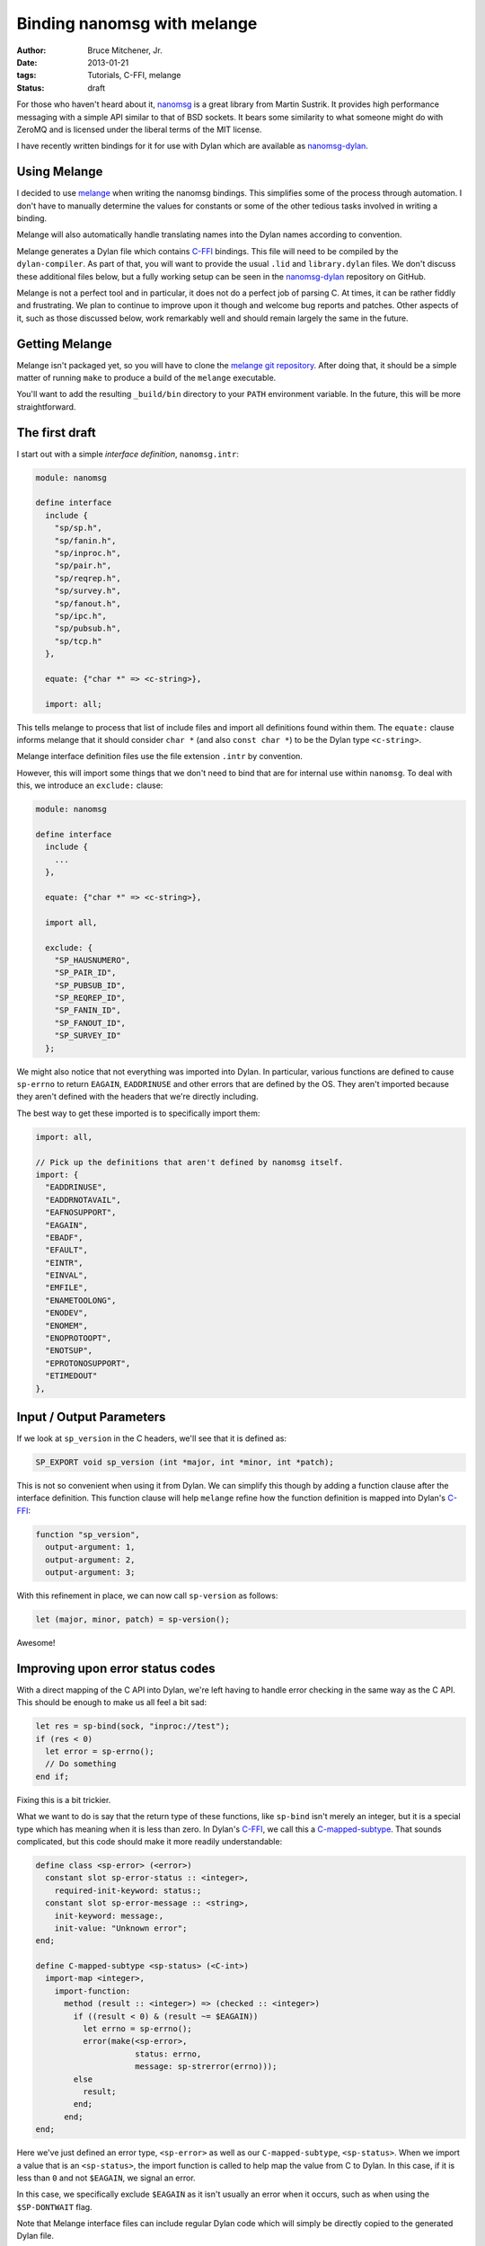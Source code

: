 Binding nanomsg with melange
############################

:author: Bruce Mitchener, Jr.
:date: 2013-01-21
:tags: Tutorials, C-FFI, melange
:status: draft

For those who haven't heard about it, `nanomsg`_ is a great library
from Martin Sustrik. It provides high performance messaging with a
simple API similar to that of BSD sockets. It bears some similarity
to what someone might do with ZeroMQ and is licensed under the
liberal terms of the MIT license.

I have recently written bindings for it for use with Dylan which
are available as `nanomsg-dylan`_.

Using Melange
=============

I decided to use `melange`_ when writing the nanomsg bindings. This
simplifies some of the process through automation. I don't have to
manually determine the values for constants or some of the other
tedious tasks involved in writing a binding.

Melange will also automatically handle translating names into the
Dylan names according to convention.

Melange generates a Dylan file which contains `C-FFI`_ bindings.
This file will need to be compiled by the ``dylan-compiler``.
As part of that, you will want to provide the usual ``.lid``
and ``library.dylan`` files. We don't discuss these additional
files below, but a fully working setup can be seen in the
`nanomsg-dylan`_ repository on GitHub.

Melange is not a perfect tool and in particular, it does not
do a perfect job of parsing C. At times, it can be rather fiddly
and frustrating.  We plan to continue to improve upon it though
and welcome bug reports and patches.  Other aspects of it, such
as those discussed below, work remarkably well and should remain
largely the same in the future.

Getting Melange
===============

Melange isn't packaged yet, so you will have to clone the `melange
git repository`_.  After doing that, it should be a simple matter
of running ``make`` to produce a build of the ``melange`` executable.

You'll want to add the resulting ``_build/bin`` directory to your
``PATH`` environment variable. In the future, this will be more
straightforward.

The first draft
===============

I start out with a simple *interface definition*, ``nanomsg.intr``:

.. code-block:: dylan

    module: nanomsg

    define interface
      include {
        "sp/sp.h",
        "sp/fanin.h",
        "sp/inproc.h",
        "sp/pair.h",
        "sp/reqrep.h",
        "sp/survey.h",
        "sp/fanout.h",
        "sp/ipc.h",
        "sp/pubsub.h",
        "sp/tcp.h"
      },

      equate: {"char *" => <c-string>},

      import: all;

This tells melange to process that list of include files and import
all definitions found within them.  The ``equate:`` clause informs
melange that it should consider ``char *`` (and also ``const char *``)
to be the Dylan type ``<c-string>``.

Melange interface definition files use the file extension ``.intr``
by convention.

However, this will import some things that we don't need to bind
that are for internal use within ``nanomsg``.  To deal with this,
we introduce an ``exclude:`` clause:

.. code-block:: dylan

    module: nanomsg

    define interface
      include {
        ...
      },

      equate: {"char *" => <c-string>},

      import all,

      exclude: {
        "SP_HAUSNUMERO",
        "SP_PAIR_ID",
        "SP_PUBSUB_ID",
        "SP_REQREP_ID",
        "SP_FANIN_ID",
        "SP_FANOUT_ID",
        "SP_SURVEY_ID"
      };

We might also notice that not everything was imported into Dylan.
In particular, various functions are defined to cause ``sp-errno``
to return ``EAGAIN``, ``EADDRINUSE`` and other errors that are
defined by the OS.  They aren't imported because they aren't
defined with the headers that we're directly including.

The best way to get these imported is to specifically import them:

.. code-block:: dylan

      import: all,

      // Pick up the definitions that aren't defined by nanomsg itself.
      import: {
        "EADDRINUSE",
        "EADDRNOTAVAIL",
        "EAFNOSUPPORT",
        "EAGAIN",
        "EBADF",
        "EFAULT",
        "EINTR",
        "EINVAL",
        "EMFILE",
        "ENAMETOOLONG",
        "ENODEV",
        "ENOMEM",
        "ENOPROTOOPT",
        "ENOTSUP",
        "EPROTONOSUPPORT",
        "ETIMEDOUT"
      },

Input / Output Parameters
=========================

If we look at ``sp_version`` in the C headers, we'll see that it is
defined as:

.. code-block:: c

    SP_EXPORT void sp_version (int *major, int *minor, int *patch);

This is not so convenient when using it from Dylan.  We can simplify
this though by adding a function clause after the interface definition.
This function clause will help ``melange`` refine how the function
definition is mapped into Dylan's `C-FFI`_:

.. code-block:: dylan

    function "sp_version",
      output-argument: 1,
      output-argument: 2,
      output-argument: 3;

With this refinement in place, we can now call ``sp-version`` as follows:

.. code-block:: dylan

    let (major, minor, patch) = sp-version();

Awesome!

Improving upon error status codes
=================================

With a direct mapping of the C API into Dylan, we're left having to
handle error checking in the same way as the C API. This should be
enough to make us all feel a bit sad:

.. code-block:: dylan

    let res = sp-bind(sock, "inproc://test");
    if (res < 0)
      let error = sp-errno();
      // Do something
    end if;

Fixing this is a bit trickier.

What we want to do is say that the return type of these functions,
like ``sp-bind`` isn't merely an integer, but it is a special type
which has meaning when it is less than zero.  In Dylan's `C-FFI`_,
we call this a `C-mapped-subtype`_.  That sounds complicated, but
this code should make it more readily understandable:

.. code-block:: dylan

    define class <sp-error> (<error>)
      constant slot sp-error-status :: <integer>,
        required-init-keyword: status:;
      constant slot sp-error-message :: <string>,
        init-keyword: message:,
        init-value: "Unknown error";
    end;

    define C-mapped-subtype <sp-status> (<C-int>)
      import-map <integer>,
        import-function:
          method (result :: <integer>) => (checked :: <integer>)
            if ((result < 0) & (result ~= $EAGAIN))
              let errno = sp-errno();
              error(make(<sp-error>,
                         status: errno,
                         message: sp-strerror(errno)));
            else
              result;
            end;
          end;
    end;

Here we've just defined an error type, ``<sp-error>`` as well as our
``C-mapped-subtype``, ``<sp-status>``.  When we import a value that is
an ``<sp-status>``, the import function is called to help map the value
from C to Dylan.  In this case, if it is less than ``0`` and not
``$EAGAIN``, we signal an error.

In this case, we specifically exclude ``$EAGAIN`` as it isn't usually an
error when it occurs, such as when using the ``$SP-DONTWAIT`` flag.

Note that Melange interface files can include regular Dylan code which
will simply be directly copied to the generated Dylan file.

Now, we just need to add ``function`` clauses to specify that when to use
``<sp-status>`` as the result type:

.. code-block:: dylan

    function "sp_bind",
      map-result: <sp-status>;

    function "sp_close",
      map-result: <sp-status>;

Easy, once we know what we're doing, right? :)

Handling I/O
============

Another small difficulty to resolve is actually sending and receiving
data.

In C, the relevant functions look like:

.. code-block:: c

    SP_EXPORT int sp_send (int s, const void *buf, size_t len, int flags);
    SP_EXPORT int sp_recv (int s, void *buf, size_t len, int flags);

For now, we'll set up I/O using ``<buffer>`` from the I/O library.
Similar techniques can be used with ``<byte-vector>`` or ``<byte-string>``.

First, we're going to want to write wrappers around the ``sp-send`` and
``sp-recv`` functions, but we'd still like for our wrappers to keep those
names, so we'll rename the raw C-FFI functions, via a ``rename:`` clause
in our interface definition:

.. code-block:: dylan

    rename: {
      "sp_recv" => %sp-recv,
      "sp_send" => %sp-send
    };

Now, we can set up some wrapper methods:

.. code-block:: dylan

    define inline function sp-send
        (socket :: <integer>, data :: <buffer>,
         flags :: <integer>)
     => (res :: <integer>)
      %sp-send(...)
    end;

    define inline function sp-recv
        (socket :: <integer>, data :: <buffer>,
         flags :: <integer>)
     => (res :: <integer>)
      %sp-recv(...);
    end;

To actually pass data through to ``%sp-send`` and get it back from
``%sp-recv``, we need to do a little more work though.  We want to
get a pointer to the underlying storage within a ``<buffer>`` and
pass that to the C functions.

To do that, we define a new ``C-mapped-subtype`` and a helper function:

.. code-block:: dylan

    define simple-C-mapped-subtype <C-buffer-offset> (<C-char*>)
      export-map <machine-word>, export-function: identity;
    end;

    // Function for adding the base address of the repeated slots of a <buffer>
    // to an offset and returning the result as a <machine-word>.  This is
    // necessary for passing <buffer> contents across the FFI.

    define function buffer-offset
        (the-buffer :: <buffer>, data-offset :: <integer>)
     => (result-offset :: <machine-word>)
      u%+(data-offset,
          primitive-wrap-machine-word
            (primitive-repeated-slot-as-raw
               (the-buffer, primitive-repeated-slot-offset(the-buffer))))
    end function;

The function ``buffer-offset`` is using some low level primitives to
get at the internal storage and return the address as a ``<machine-word>``.
In this code, we don't use the ``data-offset``, but in cases where you want
to work with a subset of a buffer, it can be useful.

We'll have to tell melange that these functions want a ``<C-buffer-offset>``:

.. code-block:: dylan

    function "sp_recv",
      map-argument: { 2 => <C-buffer-offset> },
      map-result: <sp-status>;

    function "sp_send",
      map-argument: { 2 => <C-buffer-offset> },
      map-result: <sp-status>;

And now we can provide the full definition for ``sp-send`` and ``sp-recv``:

.. code-block:: dylan

    define inline function sp-send
        (socket :: <integer>, data :: <buffer>,
         flags :: <integer>)
     => (res :: <integer>)
      %sp-send(socket, buffer-offset(data, 0), data.size, flags)
    end;

     define inline function sp-recv
        (socket :: <integer>, data :: <buffer>,
         flags :: <integer>)
     => (res :: <integer>)
      %sp-recv(socket, buffer-offset(data, 0), data.size, flags);
    end;

Further Improvements
====================

Further improvements are possible:

- Define a specialized type that we use for sockets so that
  they can't be confused with regular integers.

- Provide custom wrappers around ``sp-setsockopt`` and
  ``sp-getsockopt`` to handle the data conversions involved.

- Do something to improve the experience of using the
  zero-copy nanomsg APIs.

Some of this is already done in the `nanomsg-dylan`_ repository
while other work remains.  Feel free to try out the bindings and
report any issues that you encounter.

In future blog posts, we'll write about using the `C-FFI`_ directly
as well as using the lower level ``direct-c-ffi`` (which is currently
undocumented).

Hopefully you have a good idea now of what is involved in producing
bindings for a C library using the `melange`_ tool and are ready
to try binding a library on your own!

.. _nanomsg: http://nanomsg.org/
.. _melange: https://github.com/dylan-lang/melange
.. _melange git repository: https://github.com/dylan-lang/melange
.. _C-FFI: http://opendylan.org/documentation/library-reference/c-ffi/index.html
.. _C-mapped-subtype: http://opendylan.org/documentation/library-reference/c-ffi/index.html#c-ffi:c-ffi:definec-mapped-subtype
.. _nanomsg-dylan: https://github.com/dylan-foundry/nanomsg-dylan
